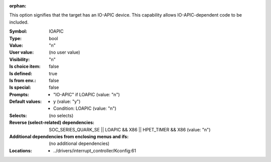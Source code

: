 :orphan:

.. title:: IOAPIC

.. option:: CONFIG_IOAPIC:
.. _CONFIG_IOAPIC:

This option signifies that the target has an IO-APIC device. This
capability allows IO-APIC-dependent code to be included.



:Symbol:           IOAPIC
:Type:             bool
:Value:            "n"
:User value:       (no user value)
:Visibility:       "n"
:Is choice item:   false
:Is defined:       true
:Is from env.:     false
:Is special:       false
:Prompts:

 *  "IO-APIC" if LOAPIC (value: "n")
:Default values:

 *  y (value: "y")
 *   Condition: LOAPIC (value: "n")
:Selects:
 (no selects)
:Reverse (select-related) dependencies:
 SOC_SERIES_QUARK_SE || LOAPIC && X86 || HPET_TIMER && X86 (value: "n")
:Additional dependencies from enclosing menus and ifs:
 (no additional dependencies)
:Locations:
 * ../drivers/interrupt_controller/Kconfig:61